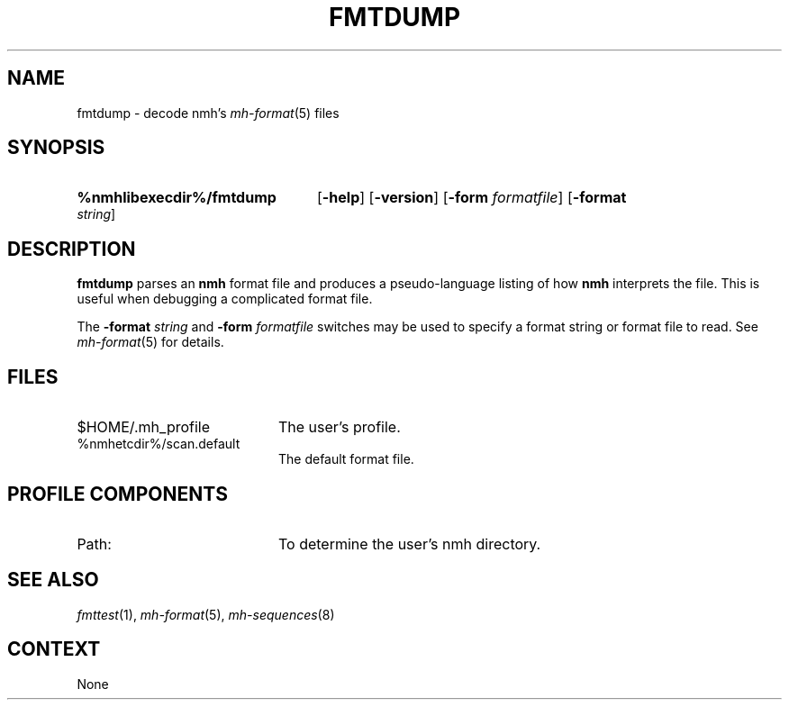 .TH FMTDUMP %manext8% 1999-04-30 "%nmhversion%"
.
.\" %nmhwarning%
.
.SH NAME
fmtdump \- decode nmh's \fImh-format\fP\^(5) files
.SH SYNOPSIS
.HP 5
.na
.B %nmhlibexecdir%/fmtdump
.RB [ \-help ]
.RB [ \-version ]
.RB [ \-form
.IR formatfile ]
.RB [ \-format
.IR string ]
.ad
.SH DESCRIPTION
.B fmtdump
parses an
.B nmh
format file and produces a pseudo-language listing of how
.B nmh
interprets the file.  This is useful when debugging a complicated format file.
.PP
The
.B \-format
.I string
and
.B \-form
.I formatfile
switches may be
used to specify a format string or format file to read.
See
.IR mh-format (5)
for details.
.SH FILES
.PD 0
.TP 20
$HOME/.mh_profile
The user's profile.
.TP
%nmhetcdir%/scan.default
The default format file.
.PD
.SH "PROFILE COMPONENTS"
.TP 20
Path:
To determine the user's nmh directory.
.SH "SEE ALSO"
.IR fmttest (1),
.IR mh-format (5),
.IR mh-sequences (8)
.SH CONTEXT
None
